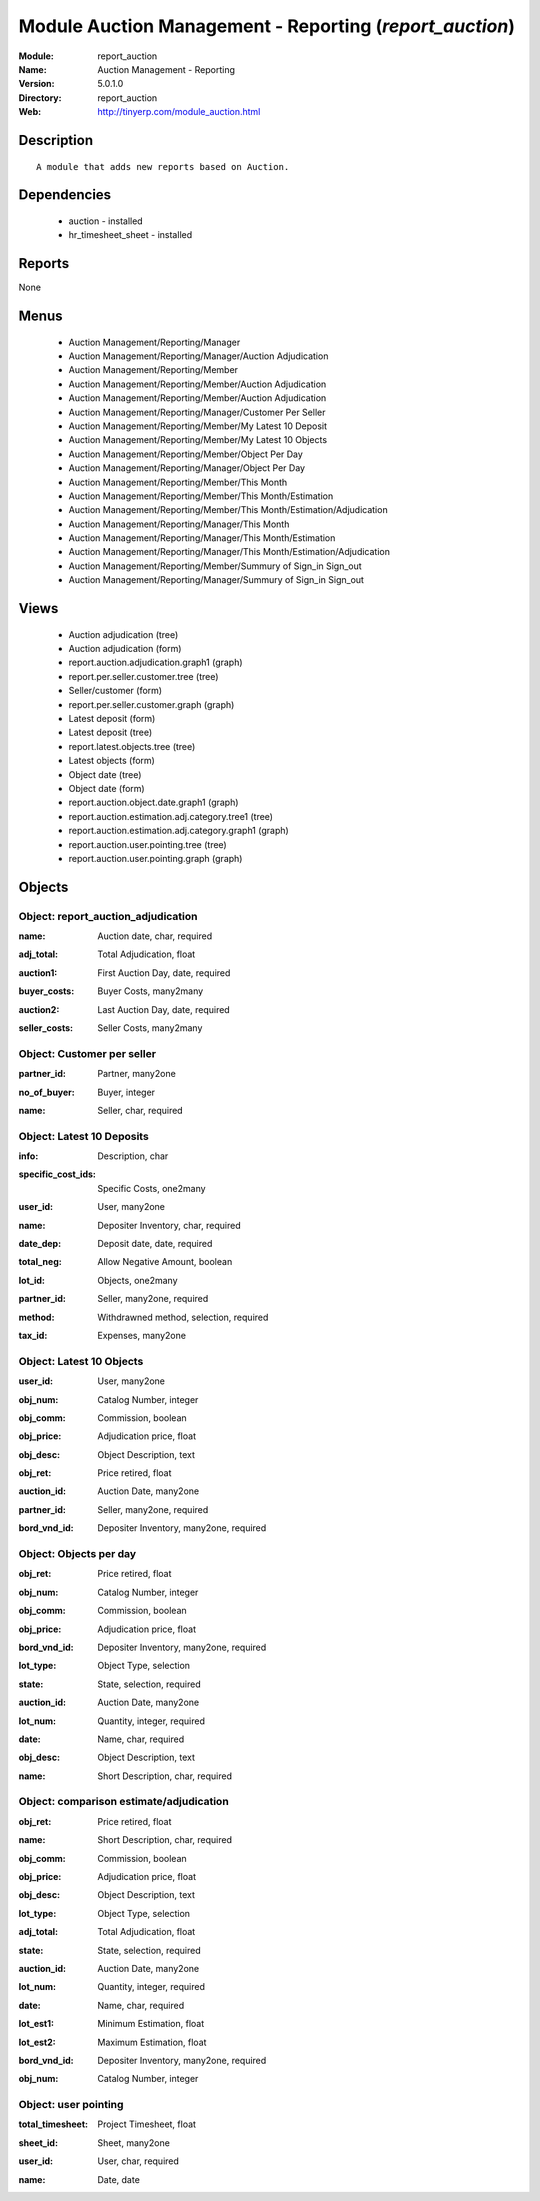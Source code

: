 
Module Auction Management - Reporting (*report_auction*)
========================================================
:Module: report_auction
:Name: Auction Management - Reporting
:Version: 5.0.1.0
:Directory: report_auction
:Web: http://tinyerp.com/module_auction.html

Description
-----------

::

  A module that adds new reports based on Auction.

Dependencies
------------

 * auction - installed
 * hr_timesheet_sheet - installed

Reports
-------

None


Menus
-------

 * Auction Management/Reporting/Manager
 * Auction Management/Reporting/Manager/Auction Adjudication
 * Auction Management/Reporting/Member
 * Auction Management/Reporting/Member/Auction Adjudication
 * Auction Management/Reporting/Member/Auction Adjudication
 * Auction Management/Reporting/Manager/Customer Per Seller
 * Auction Management/Reporting/Member/My Latest 10 Deposit
 * Auction Management/Reporting/Member/My Latest 10 Objects
 * Auction Management/Reporting/Member/Object Per Day
 * Auction Management/Reporting/Manager/Object Per Day
 * Auction Management/Reporting/Member/This Month
 * Auction Management/Reporting/Member/This Month/Estimation
 * Auction Management/Reporting/Member/This Month/Estimation/Adjudication
 * Auction Management/Reporting/Manager/This Month
 * Auction Management/Reporting/Manager/This Month/Estimation
 * Auction Management/Reporting/Manager/This Month/Estimation/Adjudication
 * Auction Management/Reporting/Member/Summury of Sign_in Sign_out
 * Auction Management/Reporting/Manager/Summury of Sign_in Sign_out

Views
-----

 * Auction adjudication (tree)
 * Auction adjudication (form)
 * report.auction.adjudication.graph1 (graph)
 * report.per.seller.customer.tree (tree)
 * Seller/customer (form)
 * report.per.seller.customer.graph (graph)
 * Latest deposit  (form)
 * Latest deposit (tree)
 * report.latest.objects.tree (tree)
 * Latest objects (form)
 * Object date (tree)
 * Object date (form)
 * report.auction.object.date.graph1 (graph)
 * report.auction.estimation.adj.category.tree1 (tree)
 * report.auction.estimation.adj.category.graph1 (graph)
 * report.auction.user.pointing.tree (tree)
 * report.auction.user.pointing.graph (graph)


Objects
-------

Object: report_auction_adjudication
###################################

.. index::
  single: report_auction_adjudication object
.. 


:name: Auction date, char, required



.. index::
  single: name field
.. 




:adj_total: Total Adjudication, float



.. index::
  single: adj_total field
.. 




:auction1: First Auction Day, date, required



.. index::
  single: auction1 field
.. 




:buyer_costs: Buyer Costs, many2many



.. index::
  single: buyer_costs field
.. 




:auction2: Last Auction Day, date, required



.. index::
  single: auction2 field
.. 




:seller_costs: Seller Costs, many2many



.. index::
  single: seller_costs field
.. 



Object: Customer per seller
###########################

.. index::
  single: Customer per seller object
.. 


:partner_id: Partner, many2one



.. index::
  single: partner_id field
.. 




:no_of_buyer: Buyer, integer



.. index::
  single: no_of_buyer field
.. 




:name: Seller, char, required



.. index::
  single: name field
.. 



Object: Latest 10 Deposits
##########################

.. index::
  single: Latest 10 Deposits object
.. 


:info: Description, char



.. index::
  single: info field
.. 




:specific_cost_ids: Specific Costs, one2many



.. index::
  single: specific_cost_ids field
.. 




:user_id: User, many2one



.. index::
  single: user_id field
.. 




:name: Depositer Inventory, char, required



.. index::
  single: name field
.. 




:date_dep: Deposit date, date, required



.. index::
  single: date_dep field
.. 




:total_neg: Allow Negative Amount, boolean



.. index::
  single: total_neg field
.. 




:lot_id: Objects, one2many



.. index::
  single: lot_id field
.. 




:partner_id: Seller, many2one, required



.. index::
  single: partner_id field
.. 




:method: Withdrawned method, selection, required



.. index::
  single: method field
.. 




:tax_id: Expenses, many2one



.. index::
  single: tax_id field
.. 



Object: Latest 10 Objects
#########################

.. index::
  single: Latest 10 Objects object
.. 


:user_id: User, many2one



.. index::
  single: user_id field
.. 




:obj_num: Catalog Number, integer



.. index::
  single: obj_num field
.. 




:obj_comm: Commission, boolean



.. index::
  single: obj_comm field
.. 




:obj_price: Adjudication price, float



.. index::
  single: obj_price field
.. 




:obj_desc: Object Description, text



.. index::
  single: obj_desc field
.. 




:obj_ret: Price retired, float



.. index::
  single: obj_ret field
.. 




:auction_id: Auction Date, many2one



.. index::
  single: auction_id field
.. 




:partner_id: Seller, many2one, required



.. index::
  single: partner_id field
.. 




:bord_vnd_id: Depositer Inventory, many2one, required



.. index::
  single: bord_vnd_id field
.. 



Object: Objects per day
#######################

.. index::
  single: Objects per day object
.. 


:obj_ret: Price retired, float



.. index::
  single: obj_ret field
.. 




:obj_num: Catalog Number, integer



.. index::
  single: obj_num field
.. 




:obj_comm: Commission, boolean



.. index::
  single: obj_comm field
.. 




:obj_price: Adjudication price, float



.. index::
  single: obj_price field
.. 




:bord_vnd_id: Depositer Inventory, many2one, required



.. index::
  single: bord_vnd_id field
.. 




:lot_type: Object Type, selection



.. index::
  single: lot_type field
.. 




:state: State, selection, required



.. index::
  single: state field
.. 




:auction_id: Auction Date, many2one



.. index::
  single: auction_id field
.. 




:lot_num: Quantity, integer, required



.. index::
  single: lot_num field
.. 




:date: Name, char, required



.. index::
  single: date field
.. 




:obj_desc: Object Description, text



.. index::
  single: obj_desc field
.. 




:name: Short Description, char, required



.. index::
  single: name field
.. 



Object: comparison estimate/adjudication 
#########################################

.. index::
  single: comparison estimate/adjudication  object
.. 


:obj_ret: Price retired, float



.. index::
  single: obj_ret field
.. 




:name: Short Description, char, required



.. index::
  single: name field
.. 




:obj_comm: Commission, boolean



.. index::
  single: obj_comm field
.. 




:obj_price: Adjudication price, float



.. index::
  single: obj_price field
.. 




:obj_desc: Object Description, text



.. index::
  single: obj_desc field
.. 




:lot_type: Object Type, selection



.. index::
  single: lot_type field
.. 




:adj_total: Total Adjudication, float



.. index::
  single: adj_total field
.. 




:state: State, selection, required



.. index::
  single: state field
.. 




:auction_id: Auction Date, many2one



.. index::
  single: auction_id field
.. 




:lot_num: Quantity, integer, required



.. index::
  single: lot_num field
.. 




:date: Name, char, required



.. index::
  single: date field
.. 




:lot_est1: Minimum Estimation, float



.. index::
  single: lot_est1 field
.. 




:lot_est2: Maximum Estimation, float



.. index::
  single: lot_est2 field
.. 




:bord_vnd_id: Depositer Inventory, many2one, required



.. index::
  single: bord_vnd_id field
.. 




:obj_num: Catalog Number, integer



.. index::
  single: obj_num field
.. 



Object: user pointing 
######################

.. index::
  single: user pointing  object
.. 


:total_timesheet: Project Timesheet, float



.. index::
  single: total_timesheet field
.. 




:sheet_id: Sheet, many2one



.. index::
  single: sheet_id field
.. 




:user_id: User, char, required



.. index::
  single: user_id field
.. 




:name: Date, date



.. index::
  single: name field
.. 

